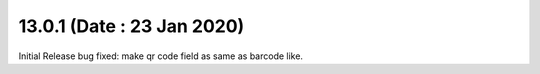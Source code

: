 13.0.1 (Date : 23 Jan 2020)
----------------------------

Initial Release
bug fixed: make qr code field as same as barcode like.
